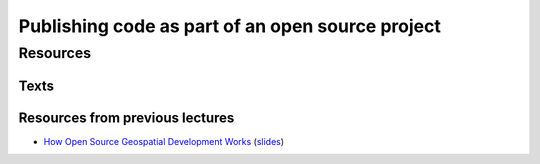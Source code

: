 Publishing code as part of an open source project
=================================================

Resources
---------

Texts
`````

Resources from previous lectures 
````````````````````````````````

* `How Open Source Geospatial Development Works <https://cnr.online.ncsu.edu/online/Catalog/catalogs/geospatial-forum>`_ (`slides <http://wenzeslaus.github.io/presentations/geoforum2014-foss.pdf>`_)

